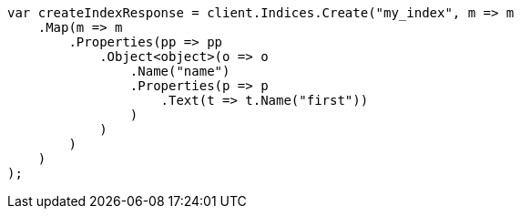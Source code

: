 ////
IMPORTANT NOTE
==============
This file is generated from method Line150 in https://github.com/elastic/elasticsearch-net/tree/master/src/Examples/Examples/Indices/PutMappingPage.cs#L93-L131.
If you wish to submit a PR to change this example, please change the source method above
and run dotnet run -- asciidoc in the ExamplesGenerator project directory.
////
[source, csharp]
----
var createIndexResponse = client.Indices.Create("my_index", m => m
    .Map(m => m
        .Properties(pp => pp
            .Object<object>(o => o
                .Name("name")
                .Properties(p => p
                    .Text(t => t.Name("first"))
                )
            )
        )
    )
);
----
